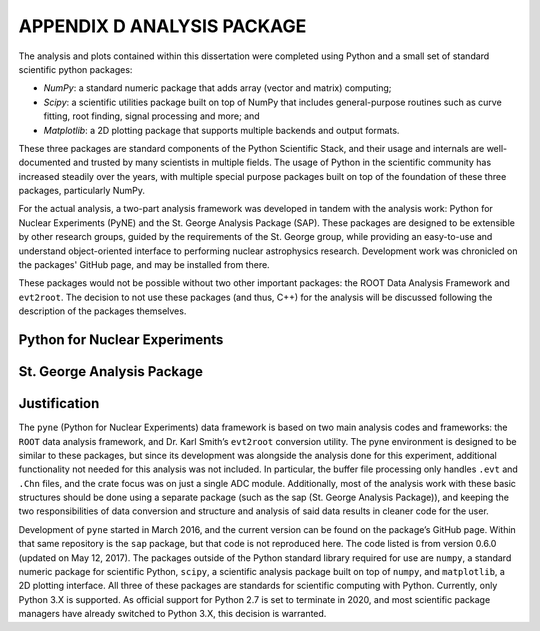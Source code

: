 APPENDIX D ANALYSIS PACKAGE
===========================

The analysis and plots contained within this dissertation were completed using
Python and a small set of standard scientific python packages:

-   *NumPy*: a standard numeric package that adds array (vector and matrix)
    computing;
-   *Scipy*: a scientific utilities package built on top of NumPy that includes
    general-purpose routines such as curve fitting, root finding, signal
    processing and more; and
-   *Matplotlib*: a 2D plotting package that supports multiple backends and
    output formats.

These three packages are standard components of the Python Scientific Stack,
and their usage and internals are well-documented and trusted by many
scientists in multiple fields. The usage of Python in the scientific community
has increased steadily over the years, with multiple special purpose packages
built on top of the foundation of these three packages, particularly NumPy.

For the actual analysis, a two-part analysis framework was developed in tandem
with the analysis work: Python for Nuclear Experiments (PyNE) and the St.
George Analysis Package (SAP). These packages are designed to be extensible
by other research groups, guided by the requirements of the St. George group,
while providing an easy-to-use and understand object-oriented interface to
performing nuclear astrophysics research. Development work was chronicled on
the packages' GitHub page, and may be installed from there.

These packages would not be possible without two other important packages: the
ROOT Data Analysis Framework and ``evt2root``. The decision to not use these
packages (and thus, C++) for the analysis will be discussed following the
description of the packages themselves.


Python for Nuclear Experiments
------------------------------


St. George Analysis Package
---------------------------


Justification
-------------

The ``pyne`` (Python for Nuclear Experiments) data framework is based on two
main analysis codes and frameworks: the ``ROOT`` data analysis framework, and
Dr. Karl Smith’s ``evt2root`` conversion utility. The pyne environment is
designed to be similar to these packages, but since its development was
alongside the analysis done for this experiment, additional functionality not
needed for this analysis was not included. In particular, the buffer file
processing only handles ``.evt`` and ``.Chn`` files, and the crate focus was on
just a single ADC module. Additionally, most of the analysis work with these
basic structures should be done using a separate package (such as the sap (St.
George Analysis Package)), and keeping the two responsibilities of data
conversion and structure and analysis of said data results in cleaner code for
the user.

Development of ``pyne`` started in March 2016, and the current version can be
found on the package’s GitHub page. Within that same repository is the ``sap``
package, but that code is not reproduced here. The code listed is from version
0.6.0 (updated on May 12, 2017). The packages outside of the Python standard
library required for use are ``numpy``, a standard numeric package for
scientific Python, ``scipy``, a scientific analysis package built on top of
``numpy``, and ``matplotlib``, a 2D plotting interface. All three of these
packages are standards for scientific computing with Python. Currently, only
Python 3.X is supported. As official support for Python 2.7 is set to terminate
in 2020, and most scientific package managers have already switched to Python
3.X, this decision is warranted.
